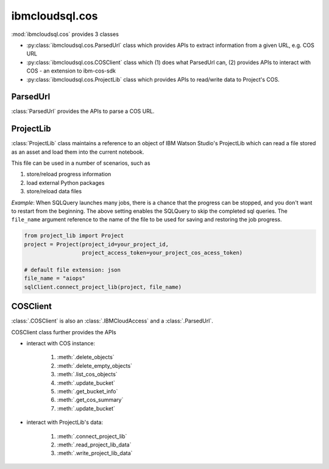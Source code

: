 .. _cos-label:

ibmcloudsql.cos
================================================

:mod:`ibmcloudsql.cos` provides 3 classes

* :py:class:`ibmcloudsql.cos.ParsedUrl` class which provides APIs to extract information from a given URL, e.g. COS URL
* :py:class:`ibmcloudsql.cos.COSClient` class which (1) does what ParsedUrl can, (2) provides APIs to interact with COS - an extension to ibm-cos-sdk
* :py:class:`ibmcloudsql.cos.ProjectLib` class which provides APIs to read/write data to Project's COS.

ParsedUrl
---------

:class:`ParsedUrl` provides the APIs to parse a COS URL.

ProjectLib
----------

:class:`ProjectLib` class maintains a reference to an object of IBM Watson Studio's ProjectLib 
which can read a file stored as an asset and load them into the current notebook.

This file can be used in a number of scenarios, such as 

1. store/reload progress information
2. load external Python packages
3. store/reload data files

*Example*:
When SQLQuery launches many jobs, there is a chance that the progress can be stopped, and
you don't want to restart from the beginning. The above setting enables the SQLQuery to skip the 
completed sql queries. The ``file_name`` argument reference to the name of the file 
to be used for saving and restoring the job progress.

.. code-block:: python

    from project_lib import Project
    project = Project(project_id=your_project_id,
                      project_access_token=your_project_cos_acess_token)

    # default file extension: json
    file_name = "aiops"
    sqlClient.connect_project_lib(project, file_name)



COSClient
---------

:class:`.COSClient` is also an :class:`.IBMCloudAccess` and a :class:`.ParsedUrl`.

COSClient class further provides the APIs

.. 1. interact with COS URL: based on :py:class:`ibmcloudsql.cos.ParsedUrl` class

* interact with COS instance:

    1. :meth:`.delete_objects`
    2. :meth:`.delete_empty_objects`
    3. :meth:`.list_cos_objects`
    4. :meth:`.update_bucket`
    5. :meth:`.get_bucket_info`
    6. :meth:`.get_cos_summary`
    7. :meth:`.update_bucket`

* interact with ProjectLib's data:

    1. :meth:`.connect_project_lib`
    2. :meth:`.read_project_lib_data`
    3. :meth:`.write_project_lib_data`
